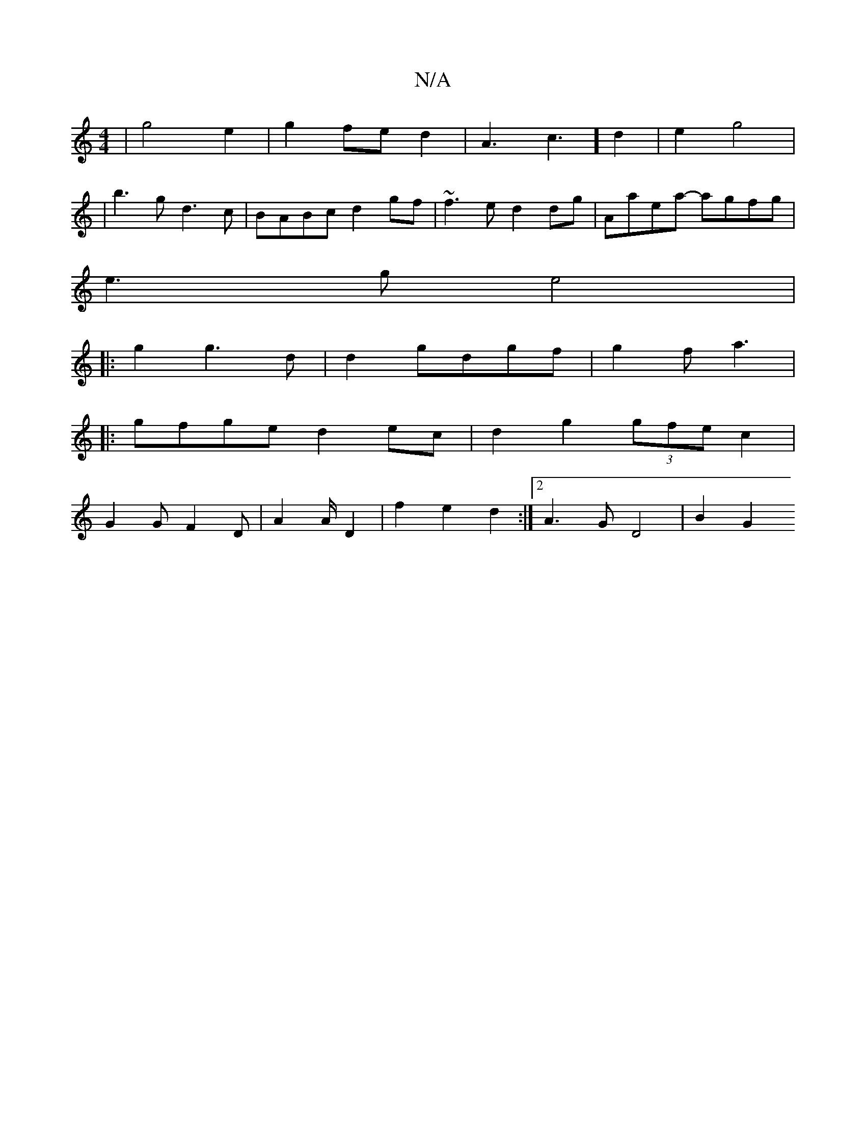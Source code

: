 X:1
T:N/A
M:4/4
R:N/A
K:Cmajor
| g4e2|g2 fe d2 | A3c3] d2 | e2- g4 | 
|b3g d3c|BABc d2gf|~f3e d2dg|Aaea- agfg|
e3g e4|
|: g2 g3 d | d2g-dgf | g2 f a3 |
|:gfge d2 ec | d2g2 (3gfe c2 | 
G2G F2 D | A2 A/ D2 | f2 e2 d2 :|2 A3G D4|B2 G2